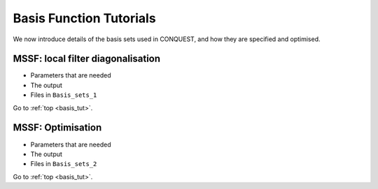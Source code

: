 .. _basis_tut:

Basis Function Tutorials
========================

We now introduce details of the basis sets used in CONQUEST, and how
they are specified and optimised.

.. _basis_tut_mssf:

MSSF: local filter diagonalisation
----------------------------------

* Parameters that are needed
* The output
* Files in ``Basis_sets_1``

Go to :ref:`top <basis_tut>`.

.. _basis_tut_mssf_opt:

MSSF: Optimisation
------------------

* Parameters that are needed
* The output
* Files in ``Basis_sets_2``

Go to :ref:`top <basis_tut>`.


